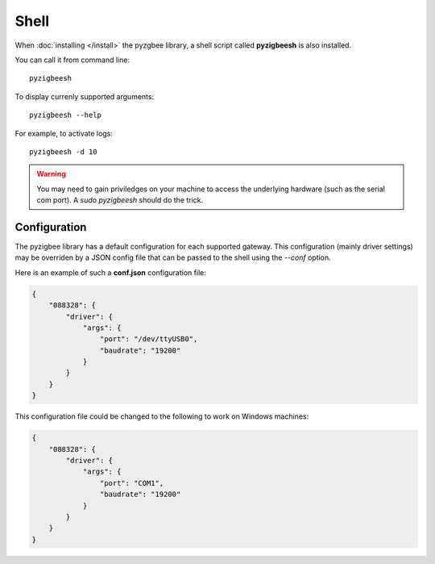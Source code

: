 Shell
=====

When :doc:`installing </install>` the pyzgbee library, a shell script called **pyzigbeesh** is also installed.

You can call it from command line:

::

  pyzigbeesh

To display currenly supported arguments:

::

  pyzigbeesh --help

For example, to activate logs:

::

  pyzigbeesh -d 10


.. warning::

  You may need to gain priviledges on your machine to access the underlying hardware (such as the serial com port). A *sudo pyzigbeesh* should do the trick.


.. _configuration:

Configuration
-------------

The pyzigbee library has a default configuration for each supported gateway. This configuration (mainly driver settings) may be overriden by a JSON config file that can be passed to the shell using the *--conf* option.

Here is an example of such a **conf.json** configuration file:

.. code::

	{
	    "088328": {
	        "driver": {
	            "args": {
	                "port": "/dev/ttyUSB0",
	                "baudrate": "19200"
	            }
	        }
	    }
	}

This configuration file could be changed to the following to work on Windows machines:

.. code::

	{
	    "088328": {
	        "driver": {
	            "args": {
	                "port": "COM1",
	                "baudrate": "19200"
	            }
	        }
	    }
	}
